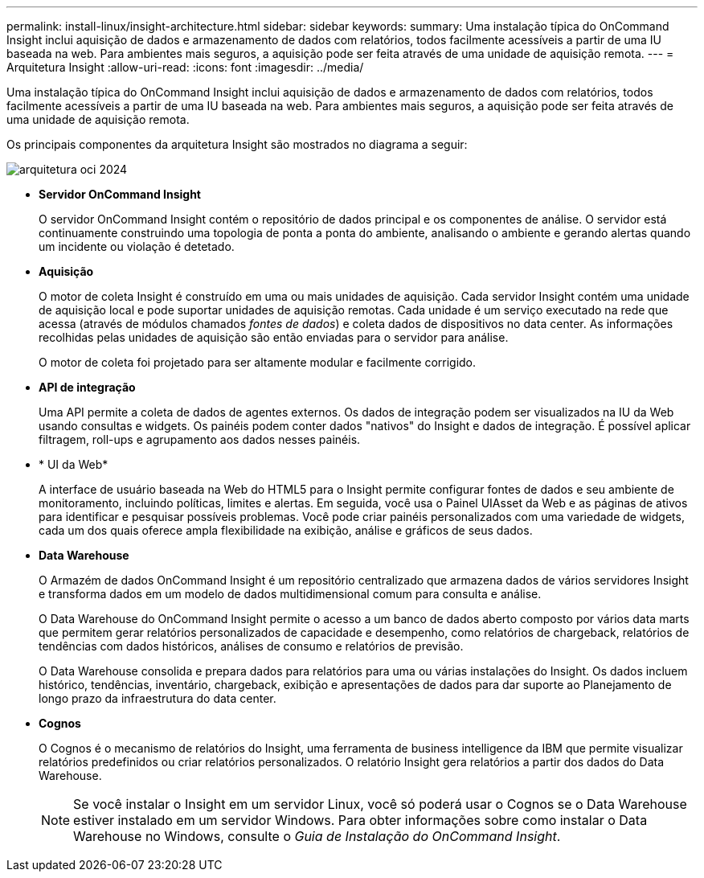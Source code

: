 ---
permalink: install-linux/insight-architecture.html 
sidebar: sidebar 
keywords:  
summary: Uma instalação típica do OnCommand Insight inclui aquisição de dados e armazenamento de dados com relatórios, todos facilmente acessíveis a partir de uma IU baseada na web. Para ambientes mais seguros, a aquisição pode ser feita através de uma unidade de aquisição remota. 
---
= Arquitetura Insight
:allow-uri-read: 
:icons: font
:imagesdir: ../media/


[role="lead"]
Uma instalação típica do OnCommand Insight inclui aquisição de dados e armazenamento de dados com relatórios, todos facilmente acessíveis a partir de uma IU baseada na web. Para ambientes mais seguros, a aquisição pode ser feita através de uma unidade de aquisição remota.

Os principais componentes da arquitetura Insight são mostrados no diagrama a seguir:

image::../media/oci-architecture-2024.png[arquitetura oci 2024]

* *Servidor OnCommand Insight*
+
O servidor OnCommand Insight contém o repositório de dados principal e os componentes de análise. O servidor está continuamente construindo uma topologia de ponta a ponta do ambiente, analisando o ambiente e gerando alertas quando um incidente ou violação é detetado.

* *Aquisição*
+
O motor de coleta Insight é construído em uma ou mais unidades de aquisição. Cada servidor Insight contém uma unidade de aquisição local e pode suportar unidades de aquisição remotas. Cada unidade é um serviço executado na rede que acessa (através de módulos chamados _fontes de dados_) e coleta dados de dispositivos no data center. As informações recolhidas pelas unidades de aquisição são então enviadas para o servidor para análise.

+
O motor de coleta foi projetado para ser altamente modular e facilmente corrigido.

* *API de integração*
+
Uma API permite a coleta de dados de agentes externos. Os dados de integração podem ser visualizados na IU da Web usando consultas e widgets. Os painéis podem conter dados "nativos" do Insight e dados de integração. É possível aplicar filtragem, roll-ups e agrupamento aos dados nesses painéis.

* * UI da Web*
+
A interface de usuário baseada na Web do HTML5 para o Insight permite configurar fontes de dados e seu ambiente de monitoramento, incluindo políticas, limites e alertas. Em seguida, você usa o Painel UIAsset da Web e as páginas de ativos para identificar e pesquisar possíveis problemas. Você pode criar painéis personalizados com uma variedade de widgets, cada um dos quais oferece ampla flexibilidade na exibição, análise e gráficos de seus dados.

* *Data Warehouse*
+
O Armazém de dados OnCommand Insight é um repositório centralizado que armazena dados de vários servidores Insight e transforma dados em um modelo de dados multidimensional comum para consulta e análise.

+
O Data Warehouse do OnCommand Insight permite o acesso a um banco de dados aberto composto por vários data marts que permitem gerar relatórios personalizados de capacidade e desempenho, como relatórios de chargeback, relatórios de tendências com dados históricos, análises de consumo e relatórios de previsão.

+
O Data Warehouse consolida e prepara dados para relatórios para uma ou várias instalações do Insight. Os dados incluem histórico, tendências, inventário, chargeback, exibição e apresentações de dados para dar suporte ao Planejamento de longo prazo da infraestrutura do data center.

* *Cognos*
+
O Cognos é o mecanismo de relatórios do Insight, uma ferramenta de business intelligence da IBM que permite visualizar relatórios predefinidos ou criar relatórios personalizados. O relatório Insight gera relatórios a partir dos dados do Data Warehouse.

+
[NOTE]
====
Se você instalar o Insight em um servidor Linux, você só poderá usar o Cognos se o Data Warehouse estiver instalado em um servidor Windows. Para obter informações sobre como instalar o Data Warehouse no Windows, consulte o _Guia de Instalação do OnCommand Insight_.

====

